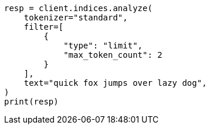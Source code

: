 // This file is autogenerated, DO NOT EDIT
// analysis/tokenfilters/limit-token-count-tokenfilter.asciidoc:43

[source, python]
----
resp = client.indices.analyze(
    tokenizer="standard",
    filter=[
        {
            "type": "limit",
            "max_token_count": 2
        }
    ],
    text="quick fox jumps over lazy dog",
)
print(resp)
----
